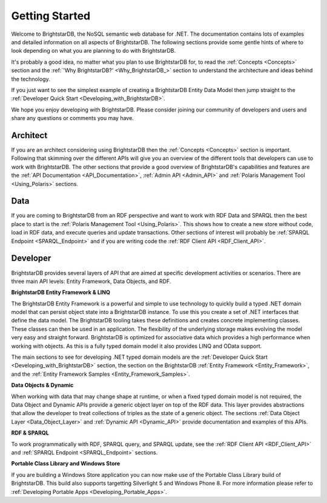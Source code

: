 ﻿.. _Getting_Started:

################
 Getting Started
################

Welcome to BrightstarDB, the NoSQL semantic web database for .NET. The 
documentation contains lots of examples and detailed information on all 
aspects of BrightstarDB. The following sections provide some gentle hints of 
where to look depending on what you are planning to do with BrightstarDB.

It's probably a good idea, no matter what you plan to use BrightstarDB for, 
to read the :ref:`Concepts <Concepts>` section and the :ref:`'Why 
BrightstarDB?' <Why_BrightstarDB_>` section to understand the architecture 
and ideas behind the technology.

If you just want to see the simplest example of creating a BrightstarDB 
Entity Data Model then jump straight to the :ref:`Developer Quick Start 
<Developing_with_BrightstarDB>`.

We hope you enjoy developing with BrightstarDB. Please consider joining our 
community of developers and users and share any questions or comments you may 
have.

**********
 Architect
**********

If you are an architect considering using BrightstarDB then the 
:ref:`Concepts <Concepts>` section is important. Following that skimming over 
the different APIs will give you an overview of the different tools that 
developers can use to work with BrightstarDB. The other sections that provide 
a good overview of BrightstarDB's capabilities and features are the :ref:`API 
Documentation <API_Documentation>`, :ref:`Admin API <Admin_API>` and 
:ref:`Polaris Management Tool <Using_Polaris>` sections.




*****
 Data
*****

If you are coming to BrightstarDB from an RDF perspective and want to work 
with RDF Data and SPARQL then the best place to start is the :ref:`Polaris 
Management Tool <Using_Polaris>`. This shows how to create a new store 
without code, load in RDF data, and execute queries and update transactions. 
Other sections of interest will probably be :ref:`SPARQL Endpoint 
<SPARQL_Endpoint>` and if you are writing code the :ref:`RDF Client API 
<RDF_Client_API>`.



**********
 Developer
**********


BrightstarDB provides several layers of API that are aimed at specific 
development activities or scenarios. There are three main API levels: Entity 
Framework, Data Objects, and RDF.

**BrightstarDB Entity Framework & LINQ**

The BrightstarDB Entity Framework is a powerful and simple to use technology 
to quickly build a typed .NET domain model that can persist object state into 
a BrightstarDB instance. To use this you create a set of .NET interfaces that 
define the data model. The BrightstarDB tooling takes these definitions and 
creates concrete implementing classes. These classes can then be used in an 
application. The flexibility of the underlying storage makes evolving the 
model very easy and straight forward. BrightstarDB is optimized for 
associative data which provides a high performance when working with objects. 
As this is a fully typed domain model it also provides LINQ and OData support.

The main sections to see for developing .NET typed domain models are the 
:ref:`Developer Quick Start <Developing_with_BrightstarDB>` section, the 
section on the BrightstarDB :ref:`Entity Framework <Entity_Framework>`, and 
the :ref:`Entity Framework Samples <Entity_Framework_Samples>`.

**Data Objects & Dynamic**

When working with data that may change shape at runtime, or when a fixed 
typed domain model is not required, the Data Object and Dynamic APIs provide 
a generic object layer on top of the RDF data. This layer provides 
abstractions that allow the developer to treat collections of triples as the 
state of a generic object. The sections :ref:`Data Object Layer 
<Data_Object_Layer>` and :ref:`Dynamic API <Dynamic_API>` provide 
documentation and examples of this APIs.

**RDF & SPARQL**

To work programmatically with RDF, SPARQL query, and SPARQL update, see the 
:ref:`RDF Client API <RDF_Client_API>` and :ref:`SPARQL Endpoint 
<SPARQL_Endpoint>` sections. 

**Portable Class Library and Windows Store**

If you are building a Windows Store application you can now make use of the
Portable Class Library build of BrightstarDB. This build also supports
targetting Silverlight 5 and Windows Phone 8. For more information
please refer to :ref:`Developing Portable Apps <Developing_Portable_Apps>`.
